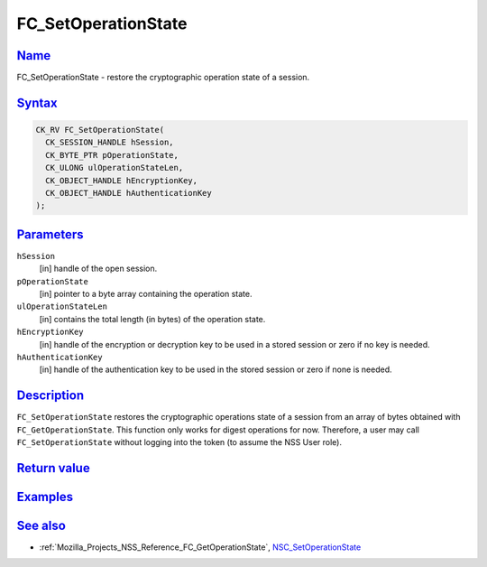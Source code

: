 .. _Mozilla_Projects_NSS_Reference_FC_SetOperationState:

FC_SetOperationState
====================

`Name <#name>`__
~~~~~~~~~~~~~~~~

.. container::

   FC_SetOperationState - restore the cryptographic operation state of a session.

`Syntax <#syntax>`__
~~~~~~~~~~~~~~~~~~~~

.. container::

   .. code:: eval

      CK_RV FC_SetOperationState(
        CK_SESSION_HANDLE hSession,
        CK_BYTE_PTR pOperationState,
        CK_ULONG ulOperationStateLen,
        CK_OBJECT_HANDLE hEncryptionKey,
        CK_OBJECT_HANDLE hAuthenticationKey
      );

`Parameters <#parameters>`__
~~~~~~~~~~~~~~~~~~~~~~~~~~~~

.. container::

   ``hSession``
      [in] handle of the open session.
   ``pOperationState``
      [in] pointer to a byte array containing the operation state.
   ``ulOperationStateLen``
      [in] contains the total length (in bytes) of the operation state.
   ``hEncryptionKey``
      [in] handle of the encryption or decryption key to be used in a stored session or zero if no
      key is needed.
   ``hAuthenticationKey``
      [in] handle of the authentication key to be used in the stored session or zero if none is
      needed.

`Description <#description>`__
~~~~~~~~~~~~~~~~~~~~~~~~~~~~~~

.. container::

   ``FC_SetOperationState`` restores the cryptographic operations state of a session from an array
   of bytes obtained with ``FC_GetOperationState``. This function only works for digest operations
   for now. Therefore, a user may call ``FC_SetOperationState`` without logging into the token (to
   assume the NSS User role).

.. _return_value:

`Return value <#return_value>`__
~~~~~~~~~~~~~~~~~~~~~~~~~~~~~~~~

.. container::

`Examples <#examples>`__
~~~~~~~~~~~~~~~~~~~~~~~~

.. container::

.. _see_also:

`See also <#see_also>`__
~~~~~~~~~~~~~~~~~~~~~~~~

.. container::

   -  :ref:`Mozilla_Projects_NSS_Reference_FC_GetOperationState`,
      `NSC_SetOperationState </en-US/NSC_SetOperationState>`__